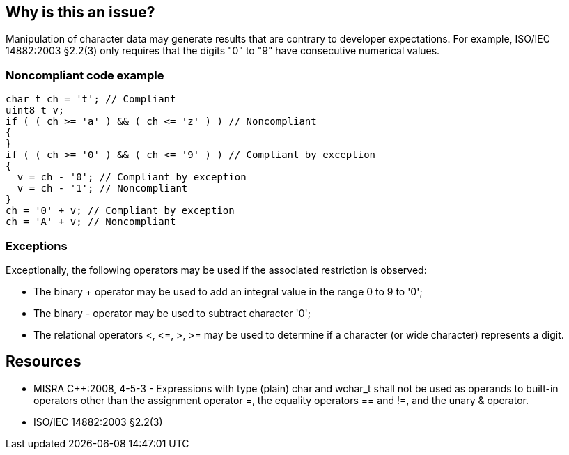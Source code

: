 == Why is this an issue?

Manipulation of character data may generate results that are contrary to developer expectations. For example, ISO/IEC 14882:2003 §2.2(3) only requires that the digits "0" to "9" have consecutive numerical values.


=== Noncompliant code example

[source,cpp]
----
char_t ch = 't'; // Compliant
uint8_t v;
if ( ( ch >= 'a' ) && ( ch <= 'z' ) ) // Noncompliant
{
}
if ( ( ch >= '0' ) && ( ch <= '9' ) ) // Compliant by exception
{
  v = ch - '0'; // Compliant by exception
  v = ch - '1'; // Noncompliant
}
ch = '0' + v; // Compliant by exception
ch = 'A' + v; // Noncompliant
----


=== Exceptions

Exceptionally, the following operators may be used if the associated restriction is observed:

* The binary + operator may be used to add an integral value in the range 0 to 9 to '0';
* The binary - operator may be used to subtract character '0';
* The relational operators <, +<=+, >, >= may be used to determine if a character (or wide 
character) represents a digit.


== Resources

* MISRA {cpp}:2008, 4-5-3 - Expressions with type (plain) char and wchar_t shall not be used as operands to built-in operators other than the assignment operator =, the equality operators == and !=, and the unary & operator.
* ISO/IEC 14882:2003 §2.2(3)


ifdef::env-github,rspecator-view[]

'''
== Implementation Specification
(visible only on this page)

=== Message

Remove this potentially hazardous use of operator 'xxx' with [||left||right] "[char||wchar_t]" operand.


'''
== Comments And Links
(visible only on this page)

=== on 16 Oct 2014, 12:46:31 Ann Campbell wrote:
\[~samuel.mercier] please:

* fill in the appropriate reference field(s).
* provide a See section.
* use the standard section titles: Noncompliant Code Example, Exception*s*, and heading levels (h2. instead of h3.)
* use the standard section order: description, Noncompliant Code Example, Compliant Solution, Exceptions, See

Also, it's not clear to me why you chose Portability. There is very little to go on in this description, but since it's a "may not meet developer expectations" rule, I would go with Reliability

=== on 21 Oct 2014, 15:41:55 Samuel Mercier wrote:
\[~ann.campbell.2] IMO char is implemented as an integer, so the only questions are about signedness and width.

Those are dependent on the compiler, so it could be considered a portability issue.

But since we have other rules about signedness and data width marked as data issue it probably makes sense to change it.

endif::env-github,rspecator-view[]
